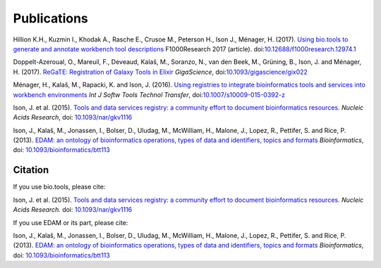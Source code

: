Publications
============
Hillion K.H., Kuzmin I., Khodak A., Rasche E., Crusoe M., Peterson H., Ison J., Ménager, H.  (2017). `Using bio.tools to generate and annotate workbench tool descriptions <https://f1000research.com/articles/6-2074/v1>`_  F1000Research 2017 (article).
doi:`10.12688/f1000research.12974.1 <https://doi.org/10.12688/f1000research.12974.1>`_

Doppelt-Azeroual, O., Mareuil, F., Deveaud, Kalaš, M., Soranzo, N., van den Beek, M., Grüning, B., Ison, J. and Ménager, H. (2017).  `ReGaTE: Registration of Galaxy Tools in Elixir <https://doi.org/10.1093/gigascience/gix022>`_  *GigaScience*,  doi:`10.1093/gigascience/gix022 <https://doi.org/10.1093/gigascience/gix022>`_

Ménager, H., Kalaš, M., Rapacki, K. and Ison, J. (2016).  `Using registries to integrate bioinformatics tools and services into workbench environments <https://link.springer.com/article/10.1007/s10009-015-0392-z>`_  *Int J Softw Tools Technol Transfer*,  doi:`10.1007/s10009-015-0392-z <https://doi.org/10.1007/s10009-015-0392-z>`_

Ison, J. et al. (2015). `Tools and data services registry: a community effort to document bioinformatics resources. <http://nar.oxfordjournals.org/content/early/2015/11/03/nar.gkv1116.long>`_ *Nucleic Acids Research*,  doi: `10.1093/nar/gkv1116 <https://doi.org/10.1093/nar/gkv1116>`_ 

Ison, J., Kalaš, M., Jonassen, I., Bolser, D., Uludag, M., McWilliam, H., Malone, J., Lopez, R., Pettifer, S. and Rice, P. (2013). `EDAM: an ontology of bioinformatics operations, types of data and identifiers, topics and formats <http://bioinformatics.oxfordjournals.org/content/29/10/1325.full>`_ *Bioinformatics*, doi: `10.1093/bioinformatics/btt113 <https://doi.org/10.1093/bioinformatics/btt113>`_ 

Citation
--------
If you use bio.tools, please cite:

Ison, J. et al. (2015). `Tools and data services registry: a community effort to document bioinformatics resources. <http://nar.oxfordjournals.org/content/early/2015/11/03/nar.gkv1116.long>`_ *Nucleic Acids Research.*  doi: `10.1093/nar/gkv1116 <https://doi.org/10.1093/nar/gkv1116>`_ 

If you use EDAM or its part, please cite:

Ison, J., Kalaš, M., Jonassen, I., Bolser, D., Uludag, M., McWilliam, H., Malone, J., Lopez, R., Pettifer, S. and Rice, P. (2013). `EDAM: an ontology of bioinformatics operations, types of data and identifiers, topics and formats <http://bioinformatics.oxfordjournals.org/content/29/10/1325.full>`_ *Bioinformatics*, doi: `10.1093/bioinformatics/btt113 <https://doi.org/10.1093/bioinformatics/btt113>`_ 
